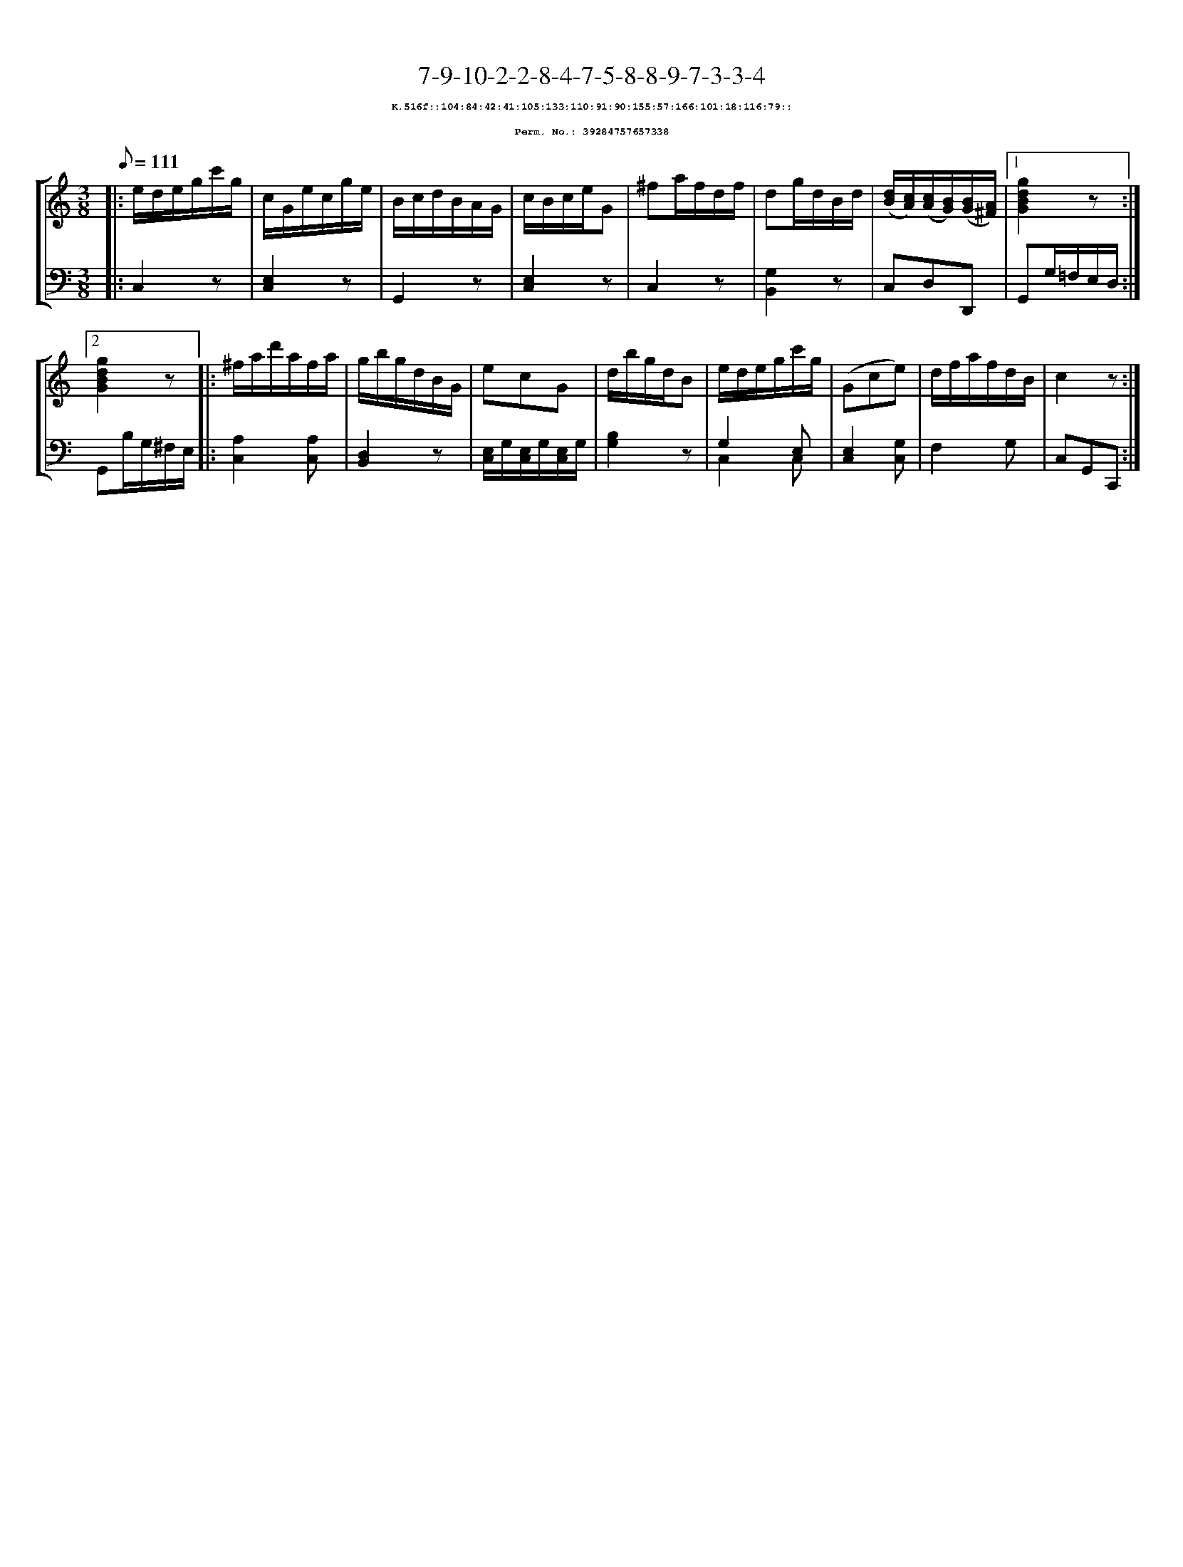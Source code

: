 %%scale 0.65
%%pagewidth 21.10cm
%%bgcolor white
%%topspace 0
%%composerspace 0
%%leftmargin 0.80cm
%%rightmargin 0.80cm
X:39284757657338
T:7-9-10-2-2-8-4-7-5-8-8-9-7-3-3-4
%%setfont-1 Courier-Bold 8
T:$1K.516f::104:84:42:41:105:133:110:91:90:155:57:166:101:18:116:79::$0
T:$1Perm. No.: 39284757657338$0
M:3/8
L:1/8
Q:1/8=111
%%staves [1 2]
V:1 clef=treble
V:2 clef=bass
K:C
%1
[V:1]|: e/d/e/g/c'/g/ |\
[V:2]|: C,2z |\
%2
[V:1] c/G/e/c/g/e/ |\
[V:2] [E,2C,2]z |\
%3
[V:1] B/c/d/B/A/G/ |\
[V:2] G,,2z |\
%4
[V:1] c/B/c/e/G |\
[V:2] [E,2C,2]z |\
%5
[V:1] ^fa/f/d/f/ |\
[V:2] C,2z |\
%6
[V:1] dg/d/B/d/ |\
[V:2] [G,2B,,2]z |\
%7
[V:1] ([d/B/][c/A/])([c/A/][B/G/])([B/G/][A/^F/]) \
[V:2] C,D,D,, \
%8a
[V:1]|1 [g2d2B2G2]z :|2
[V:2]|1 G,,G,/=F,/E,/D,/ :|2
%8b
[V:1] [g2d2B2G2]z |:\
[V:2] G,,B,/G,/^F,/E,/ |:\
%9
[V:1] ^f/a/d'/a/f/a/ |\
[V:2] [A,2C,2][A,C,] |\
%10
[V:1] g/b/g/d/B/G/ |\
[V:2] [D,2B,,2]z |\
%11
[V:1] ecG |\
[V:2] [E,/C,/]G,/[E,/C,/]G,/[E,/C,/]G,/ |\
%12
[V:1] d/b/g/d/B |\
[V:2] [B,2G,2]z |\
%13
[V:1] e/d/e/g/c'/g/ |\
[V:2] G,2 E, & C,2 C, |\
%14
[V:1] (Gce) |\
[V:2] [E,2C,2][G,C,] |\
%15
[V:1] d/f/a/f/d/B/ |\
[V:2] F,2G, |\
%16
[V:1] c2z :|]
[V:2] C,G,,C,, :|]
